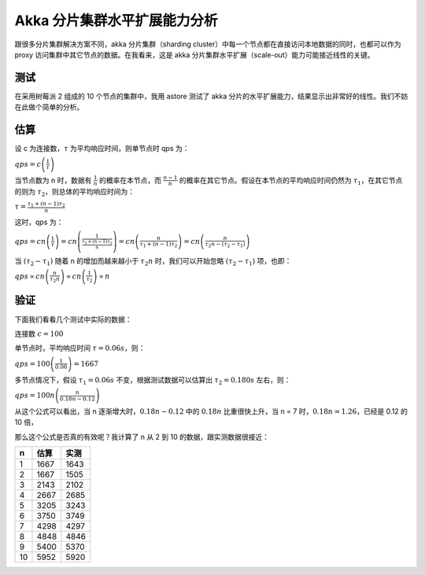 Akka 分片集群水平扩展能力分析
============================================

跟很多分片集群解决方案不同，akka 分片集群（sharding cluster）中每一个节点都在直接访问本地数据的同时，也都可以作为 proxy 访问集群中其它节点的数据。在我看来，这是 akka 分片集群水平扩展（scale-out）能力可能接近线性的关键。

测试
-------

在采用树莓派 2 组成的 10 个节点的集群中，我用 astore 测试了 akka 分片的水平扩展能力，结果显示出非常好的线性。我们不妨在此做个简单的分析。

.. image:: ../images/rpicluster_running.png
   :alt: rpi cluster running

.. image:: ../images/rpicluster_qps.png
   :alt: rpi cluster req/secs

.. image:: ../images/rpicluster_trans.png
   :alt: rpi cluster KB/secs 

估算
-----------

设 c 为连接数，\ :math:`\tau` 为平均响应时间，则单节点时 qps 为：

:math:`qps = c \left(\frac{1}{\tau}\right)`

当节点数为 n 时，数据有 \ :math:`\frac{1}{n}` 的概率在本节点，而 \ :math:`\frac{n-1}{n}` 的概率在其它节点。假设在本节点的平均响应时间仍然为 \ :math:`\tau_1`，在其它节点的则为 \ :math:`\tau_2`，则总体的平均响应时间为：

:math:`\tau=\frac{\tau_1 + (n-1)\tau_2}{n}`

这时，qps 为：

:math:`qps 
= cn \left(\frac{1}{\tau}\right)
= cn \left(\frac{1}{\frac{\tau_1 + (n-1)\tau_2}{n}}\right)
= cn \left(\frac{n}{\tau_1 + (n-1)\tau_2}\right)
= cn \left(\frac{n}{\tau_2n - (\tau_2-\tau_1)}\right)`

当 \ :math:`(\tau_2-\tau_1)` 随着 n 的增加而越来越小于 \ :math:`\tau_2n` 时，我们可以开始忽略 \ :math:`(\tau_2-\tau_1)` 项，也即：

:math:`qps 
\propto cn\left(\frac{n}{\tau_2n}\right)
\propto cn\left(\frac{1}{\tau_2}\right)
\propto n`

验证
--------------


下面我们看看几个测试中实际的数据：

连接数 \ :math:`c=100`

单节点时，平均响应时间 \ :math:`\tau=0.06s`，则：

:math:`qps = 100 \left(\frac{1}{0.06}\right) = 1667`

多节点情况下，假设 \ :math:`\tau_1=0.06s` 不变，根据测试数据可以估算出 \ :math:`\tau_2=0.180s` 左右，则：

:math:`qps=100n \left(\frac{n}{0.18n - 0.12}\right)`

从这个公式可以看出，当 n 逐渐增大时，\ :math:`0.18n - 0.12` 中的 \ :math:`0.18n` 比重很快上升，当 n = 7 时，\ :math:`0.18n=1.26`，已经是 0.12 的 10 倍，

那么这个公式是否真的有效呢？我计算了 n 从 2 到 10 的数据，跟实测数据很接近：

+----+------+------+
|  n | 估算 | 实测 |
+====+======+======+
|  1 | 1667 | 1643 |
+----+------+------+
|  2 | 1667 | 1505 |
+----+------+------+
|  3 | 2143 | 2102 |
+----+------+------+
|  4 | 2667 | 2685 |
+----+------+------+
|  5 | 3205 | 3243 |
+----+------+------+
|  6 | 3750 | 3749 |
+----+------+------+
|  7 | 4298 | 4297 |
+----+------+------+
|  8 | 4848 | 4846 |
+----+------+------+
|  9 | 5400 | 5370 |
+----+------+------+
| 10 | 5952 | 5920 |
+----+------+------+

